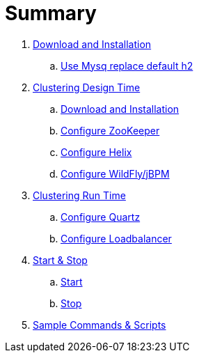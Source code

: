 = Summary

. link:./DOWNLOAD_INSTALL_JBPM.adoc[Download and Installation]
.. link:./SET_UP_MYSQL.adoc[Use Mysq replace default h2]
. link:./SET_UP_DESIGN_TIME.adoc[Clustering Design Time]
.. link:./DOWNLOAD_INSTALL_ZOOKEEPER_HELIX.adoc[Download and Installation]
.. link:./SET_UP_ZOOKEEPER.adoc[Configure ZooKeeper]
.. link:./SET_UP_HELIX.adoc[Configure Helix]
.. link:./SET_UP_WILDFLY.adoc[Configure WildFly/jBPM]
. link:./SET_UP_RUNTIME.adoc[Clustering Run Time]
.. link:./SET_UP_QUARTZ.adoc[Configure Quartz]
.. link:./SET_UP_LOAD_BALANCER.adoc[Configure Loadbalancer]
. link:./START_STOP.adoc[Start & Stop]
.. link:./START.adoc[Start]
.. link:./STOP.adoc[Stop]
. link:./OTHER.adoc[Sample Commands & Scripts]
